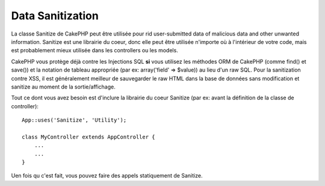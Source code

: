 Data Sanitization
#################

.. php:class:: Sanitize

La classe Sanitize de CakePHP peut être utilisée pour rid user-submitted data
of malicious data and other unwanted information. Sanitize est une librairie du 
coeur, donc elle peut être utilisée n'importe où à l'intérieur de votre code, 
mais est probablement mieux utilisée dans les controllers ou les models.

CakePHP vous protège déjà contre les Injections SQL **si** vous utilisez 
les méthodes ORM de CakePHP (comme find() et save()) et la notation de 
tableau appropriée (par ex: array('field' => $value)) au lieu d'un raw SQL. 
Pour la sanitization contre XSS, il est généralement meilleur de sauvegarder 
le raw HTML dans la base de données sans modification et sanitize au moment 
de la sortie/affichage.

Tout ce dont vous avez besoin est d'inclure la librairie du coeur Sanitize
(par ex: avant la définition de la classe de controller)::

    App::uses('Sanitize', 'Utility');
    
    class MyController extends AppController {
        ...
        ...
    }

Uen fois qu c'est fait, vous pouvez faire des appels statiquement de Sanitize.

.. php:staticmethod:: Sanitize::clean($data, $options)

    :param mixed $data: Donnée à nettoyer.
    :param mixed $options: Options à utiliser pour le nettoyage, voir 
        ci-dessous.

    Cette fonction est une force industrielle, multi-purpose cleaner,
    amené à être utilisé pour des tableaux entiers (comme $this->data, 
    par exemple). Cette fonction prend un tableau (ou une chaîne) et 
    retourne la version propre. Les opérations de nettoyage suivants 
    sont effectuées sur chaque élément dans le tableau (de façon 
    récursive):

    -  Espaces étranges (incluant 0xCA) sont remplacés par des espaces 
       réguliers.
    -  Double-vérification des chars spéciaux et removal of carriage 
       returns pour augmenter la sécurité SQL.
    -  Ajout de slashes pour SQL (appelle justela fonction sql outlined
       ci-dessus).
    -  Swapping of user-inputted backslashes with trusted backslashes.

    L'argument $options peut être soit une chaîne, soit un tableau. Quand 
    une chaîne est fournie, c'est le nom de la connection à la base de 
    données. Si un tableau est fourni il sera fusionné avec les options 
    suivantes:


    -  connection
    -  odd\_spaces
    -  encode
    -  dollar
    -  carriage
    -  unicode
    -  escape
    -  backslash
    -  remove\_html (doit être utilisé en conjonction avec le paramètre encode)

    L'utilisation de clean() avec options ressemble à ce qui suit::

        $this->data = Sanitize::clean($this->data, array('encode' => false));


.. php:staticmethod:: Sanitize::escape($string, $connection)

    :param string $string: Donnée à nettoyer.
    :param string $connection: Le nom de la base de données to quote the 
        string for, as named in your app/Config/database.php file.

    Utilisé pour échapper les requêtes SQL en ajoutant les slashes, selon la 
    configuration de magic\_quotes\_gpc su système courant.


.. php:staticmethod:: Sanitize::html($string, $options = array())

    :param string $string: Donnée à nettoyer.
    :param array $options: Un tableau d'options à utiliser, voir ci-dessous.

    Cette méthode prépare user-submitted data pour l'affichage à l'intérieur 
    du HTML. C'est particulièrement utilise si vous ne voulez pas que les 
    utilisateurs soient capables de casser vos layouts ou d'insérer des images 
    ou scripts à l'intérieur de vos pages HTML/ Si l'option $remove est définie 
    à true, le contenu HTML détecté est retiré plutôt que rendu en entités 
    HTML::

        $badString = '<font size="99" color="#FF0000">HEY</font><script>...</script>';
        echo Sanitize::html($badString);
        // output: &lt;font size=&quot;99&quot; color=&quot;#FF0000&quot;&gt;HEY&lt;/font&gt;&lt;script&gt;...&lt;/script&gt;
        echo Sanitize::html($badString, array('remove' => true));
        // output: HEY...

    Escaping is often a better strategy than stripping, as it has less room
    for error, and isn't vulnerable to new types of attacks, the stripping 
    function does not know about.

.. php:staticmethod:: Sanitize::paranoid($string, $allowedChars)

    :param string $string: Donnée à nettoyer.
    :param string $allowedChars: Un tableau de caractères non alpha numériques 
        autorisé.

    Cette fonction strips anything out of the target $string that is not
    a plain-jane alphanumeric character. The function can be made to
    overlook certain characters by passing them in $allowedChars
    array::

        $badString = ";:<script><html><   // >@@#";
        echo Sanitize::paranoid($badString);
        // sort: scripthtml
        echo Sanitize::paranoid($badString, array(' ', '@'));
        // sort: scripthtml    @@


.. meta::
    :title lang=fr: Data Sanitization
    :keywords lang=fr: notation tableau,sécurité sql,fonction sql,donnée malicieuse,classe controller,donnée options,raw html,librairie du coeur,carriage returns,connection base de données,orm,industrial strength,slashes,chars,multi purpose,arrays,cakephp,element,models
